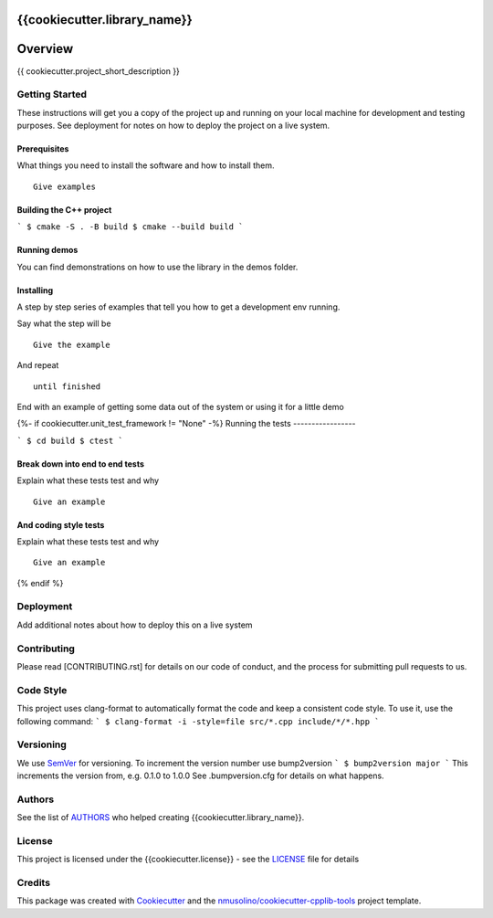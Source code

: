 {{cookiecutter.library_name}}
===============================================


Overview
========

{{ cookiecutter.project_short_description }}


Getting Started
---------------

These instructions will get you a copy of the project up and running on your local machine for development and testing purposes.
See deployment for notes on how to deploy the project on a live system.

Prerequisites
~~~~~~~~~~~~~

What things you need to install the software and how to install them.

::

    Give examples


Building the C++ project
~~~~~~~~~~~~~~~~~~~~~~~~

```
$ cmake -S . -B build
$ cmake --build build
```

Running demos
~~~~~~~~~~~~~

You can find demonstrations on how to use the library in the demos folder.


Installing
~~~~~~~~~~

A step by step series of examples that tell you how to get a development env running.

Say what the step will be

::

    Give the example

And repeat

::

    until finished

End with an example of getting some data out of the system or using it for a little demo

{%- if cookiecutter.unit_test_framework != "None" -%}
Running the tests
-----------------

```
$ cd build
$ ctest
```

Break down into end to end tests
~~~~~~~~~~~~~~~~~~~~~~~~~~~~~~~~

Explain what these tests test and why

::

    Give an example

And coding style tests
~~~~~~~~~~~~~~~~~~~~~~

Explain what these tests test and why

::

    Give an example
{% endif %}
    
Deployment
----------

Add additional notes about how to deploy this on a live system


Contributing
------------

Please read [CONTRIBUTING.rst] for details on our code of conduct, and the process for submitting pull requests to us.


Code Style
----------

This project uses clang-format to automatically format the code and keep a consistent code style.
To use it, use the following command:
```
$ clang-format -i -style=file src/*.cpp include/*/*.hpp
```


Versioning
----------

We use `SemVer <http://semver.org/>`__ for versioning.
To increment the version number use bump2version
```
$ bump2version major
```
This increments the version from, e.g. 0.1.0 to 1.0.0
See .bumpversion.cfg for details on what happens.


Authors
-------

See the list of `AUTHORS <AUTHORS.rst>`__ who helped creating {{cookiecutter.library_name}}.


License
-------

This project is licensed under the {{cookiecutter.license}} - see the `LICENSE <LICENSE>`__ file for details


Credits
-------

This package was created with `Cookiecutter <https://github.com/audreyr/cookiecutter>`__ and the `nmusolino/cookiecutter-cpplib-tools <https://github.com/nmusolino/cookiecutter-cpplib-tools>`__ project template.
